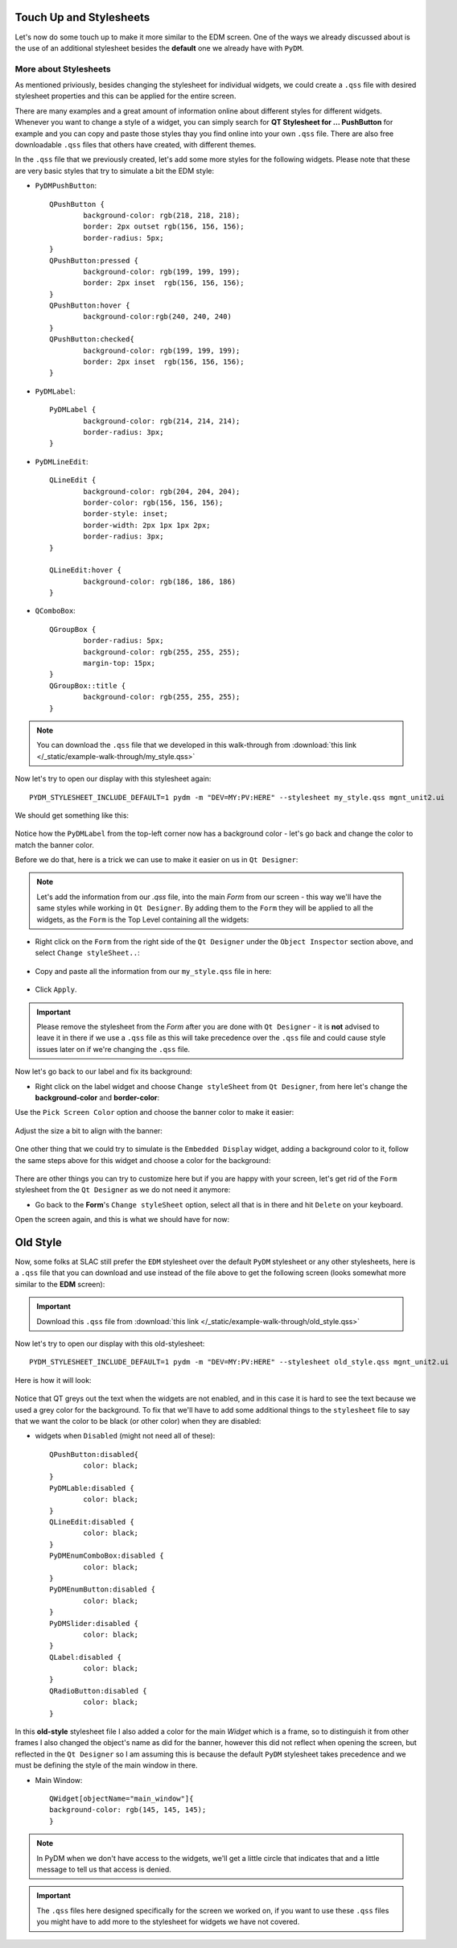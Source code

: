 	
************************	
Touch Up and Stylesheets
************************
Let's now do some touch up to make it more similar to the EDM screen. One of the ways we already discussed about is the use of an additional stylesheet besides the **default** one we already have with ``PyDM``.

More about Stylesheets
######################
As mentioned priviously, besides changing the stylesheet for individual widgets, we could create a ``.qss`` file with desired stylesheet properties and this can be applied for the entire screen.

There are many examples and a great amount of information online about different styles for different widgets. Whenever you want to change a style of a widget, you can simply search for **QT Stylesheet for ... PushButton** for example and you can copy and paste those styles thay you find online into your own ``.qss`` file. 
There are also free downloadable ``.qss`` files that others have created, with different themes.

In the ``.qss`` file that we previously created, let's add some more styles for the following widgets. Please note that these are very basic styles that try to simulate a bit the EDM style:

* ``PyDMPushButton``::

	QPushButton {
		background-color: rgb(218, 218, 218);
		border: 2px outset rgb(156, 156, 156);
		border-radius: 5px;
	}
	QPushButton:pressed {
		background-color: rgb(199, 199, 199);
		border: 2px inset  rgb(156, 156, 156);
	}
	QPushButton:hover {
		background-color:rgb(240, 240, 240)
	}
	QPushButton:checked{
		background-color: rgb(199, 199, 199);
		border: 2px inset  rgb(156, 156, 156);
	}
	
* ``PyDMLabel``::

	PyDMLabel {
		background-color: rgb(214, 214, 214);
		border-radius: 3px;
	}

* ``PyDMLineEdit``::

	QLineEdit {
		background-color: rgb(204, 204, 204);
		border-color: rgb(156, 156, 156);
		border-style: inset;
		border-width: 2px 1px 1px 2px;
		border-radius: 3px;
	}

	QLineEdit:hover {
		background-color: rgb(186, 186, 186)
	}

* ``QComboBox``::

	QGroupBox {
		border-radius: 5px;
		background-color: rgb(255, 255, 255);
		margin-top: 15px;
	}
	QGroupBox::title {
		background-color: rgb(255, 255, 255);
	}


.. note::
    You can download the ``.qss`` file that we developed in this walk-through from :download:`this link </_static/example-walk-through/my_style.qss>`
    

Now let's try to open our display with this stylesheet again::

	PYDM_STYLESHEET_INCLUDE_DEFAULT=1 pydm -m "DEV=MY:PV:HERE" --stylesheet my_style.qss mgnt_unit2.ui 
	
We should get something like this:

 .. image::  /_static/example-walk-through/pydm/with_stylesheet.PNG
   :scale: 60 %
   :align: center
   
   
Notice how the ``PyDMLabel`` from the top-left corner now has a background color - let's go back and change the color to match the banner color. 

Before we do that, here is a trick we can use to make it easier on us in ``Qt Designer``:

.. note::
	Let's add the information from our `.qss` file, into the main `Form` from our screen - this way we'll have the same styles while working in ``Qt Designer``. By adding them to the ``Form`` they will be applied to all the widgets, as the ``Form`` is the Top Level containing all the widgets:
	
* Right click on the ``Form`` from the right side of the ``Qt Designer`` under the ``Object Inspector`` section above, and select ``Change styleSheet..``:

 .. image::  /_static/example-walk-through/pydm/object_inspector.png
   :scale: 80 %
   :align: center
   
* Copy and paste all the information from our ``my_style.qss`` file in here:

 .. image::  /_static/example-walk-through/pydm/stylesheet_in_designer.PNG
   :scale: 80 %
   :align: center
   
* Click ``Apply``.

.. important::
	Please remove the stylesheet from the `Form` after you are done with ``Qt Designer`` - it is **not** advised to leave it in there if we use a ``.qss`` file as this will take precedence over the ``.qss`` file and could cause style issues later on if we're changing the ``.qss`` file.
	


Now let's go back to our label and fix its background:

* Right click on the label widget and choose ``Change styleSheet`` from ``Qt Designer``, from here let's change the **background-color** and **border-color**:

Use the ``Pick Screen Color`` option and choose the banner color to make it easier:

 .. image::  /_static/example-walk-through/pydm/pick_screen_color.png
   :scale: 80 %
   :align: center


Adjust the size a bit to align with the banner:

 .. image::  /_static/example-walk-through/pydm/label_background.PNG
   :scale: 80 %
   :align: center

One other thing that we could try to simulate is the ``Embedded Display`` widget, adding a background color to it, follow the same steps above for this widget and choose a color for the background:

 .. image::  /_static/example-walk-through/pydm/embeded_stylesheet.PNG
   :scale: 80 %
   :align: center

There are other things you can try to customize here but if you are happy with your screen, let's get rid of the ``Form`` stylesheet from the ``Qt Designer`` as we do not need it anymore:

* Go back to the **Form**'s ``Change styleSheet`` option, select all that is in there and hit ``Delete`` on your keyboard.


Open the screen again, and this is what we should have for now:

 .. image::  /_static/example-walk-through/pydm/final_my_style.PNG
   :scale: 80 %
   :align: center
   
   
   
	
************************	
Old Style 
************************

Now, some folks at SLAC still prefer the ``EDM`` stylesheet over the default ``PyDM`` stylesheet or any other stylesheets, here is a ``.qss`` file that you can download and use instead of the file above to get the following screen (looks somewhat more similar to the **EDM** screen):

.. important::
   	Download this ``.qss`` file from :download:`this link </_static/example-walk-through/old_style.qss>`
   	
   	
Now let's try to open our display with this old-stylesheet::

	PYDM_STYLESHEET_INCLUDE_DEFAULT=1 pydm -m "DEV=MY:PV:HERE" --stylesheet old_style.qss mgnt_unit2.ui
	
Here is how it will look:

 .. image::  /_static/example-walk-through/pydm/almost_final_old_style.PNG
   :scale: 80 %
   :align: center
   
   
Notice that QT greys out the text when the widgets are not enabled, and in this case it is hard to see the text because we used a grey color for the background. To fix that we'll have to add some additional things to the ``stylesheet`` file to say that we want the color to be black (or other color) when they are disabled:


* widgets when ``Disabled`` (might not need all of these)::

	QPushButton:disabled{
    		color: black;
	}
	PyDMLable:disabled {
    		color: black;
	}
	QLineEdit:disabled {
    		color: black;
	}
	PyDMEnumComboBox:disabled {
    		color: black;
	}
	PyDMEnumButton:disabled {
    		color: black;
	}
	PyDMSlider:disabled {
    		color: black;
	}
	QLabel:disabled {
		color: black;
	}
	QRadioButton:disabled {
		color: black;
	}


 .. image::  /_static/example-walk-through/pydm/final_old_style.PNG
   :scale: 80 %
   :align: center
	
	
.. note::
In this **old-style** stylesheet file I also added a color for the main `Widget` which is a frame, so to distinguish it from other frames I also changed the object's name as did for the banner, however this did not reflect when opening the screen, but reflected in the ``Qt Designer`` so I am assuming this is because the default ``PyDM`` stylesheet takes precedence and we must be defining the style of the main window in there.
	

* Main Window::

	QWidget[objectName="main_window"]{
	background-color: rgb(145, 145, 145);
	}
		

.. note::
	In PyDM when we don't have access to the widgets, we'll get a little circle that indicates that and a little message to tell us that access is denied.
	
	
.. important::
	The ``.qss`` files here designed specifically for the screen we worked on, if you want to use these ``.qss`` files you might have to add more to the stylesheet for widgets we have not covered.
